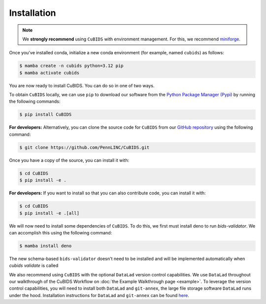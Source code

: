 .. highlight:: shell

.. _installationpage:

============
Installation
============

.. note::
    We **strongly recommend** using ``CuBIDS`` with environment management.
    For this, we recommend `miniforge <https://github.com/conda-forge/miniforge>`_.

Once you've installed conda,
initialize a new conda environment (for example, named ``cubids``) as follows:

.. code-block:: console

    $ mamba create -n cubids python=3.12 pip
    $ mamba activate cubids

You are now ready to install CuBIDS.
You can do so in one of two ways.

To obtain ``CuBIDS`` locally, we can use ``pip`` to download our software from the
`Python Package Manager (Pypi) <https://pypi.org/project/cubids/>`_ by running the following commands:

.. code-block:: console

    $ pip install CuBIDS


**For developers:** Alternatively,
you can clone the source code for ``CuBIDS`` from our `GitHub repository`_ using the following command:

.. code-block:: console

    $ git clone https://github.com/PennLINC/CuBIDS.git

Once you have a copy of the source, you can install it with:

.. code-block:: console

    $ cd CuBIDS
    $ pip install -e .

**For developers:** If you want to install so that you can also contribute code, you can install it with:

.. code-block:: console
    
    $ cd CuBIDS
    $ pip install -e .[all]


We will now need to install some dependencies of ``CuBIDS``.
To do this, we first must install deno to run `bids-validator`.
We can accomplish this using the following command:

.. code-block:: console

    $ mamba install deno

The new schema-based ``bids-validator`` doesn't need to be installed 
and will be implemented automatically when `cubids validate` is called


We also recommend using ``CuBIDS`` with the optional ``DataLad`` version control capabilities.
We use ``DataLad`` throughout our walkthrough of the CuBIDS Workflow on
:doc:`the Example Walkthrough page <example>`.
To leverage the version control capabilities,
you will need to install both ``DataLad`` and ``git-annex``,
the large file storage software ``DataLad`` runs under the hood.
Installation instructions for ``DataLad`` and ``git-annex`` can be found
`here <https://handbook.datalad.org/en/latest/intro/installation.html>`_.

.. _GitHub repository: https://github.com/PennLINC/CuBIDS
